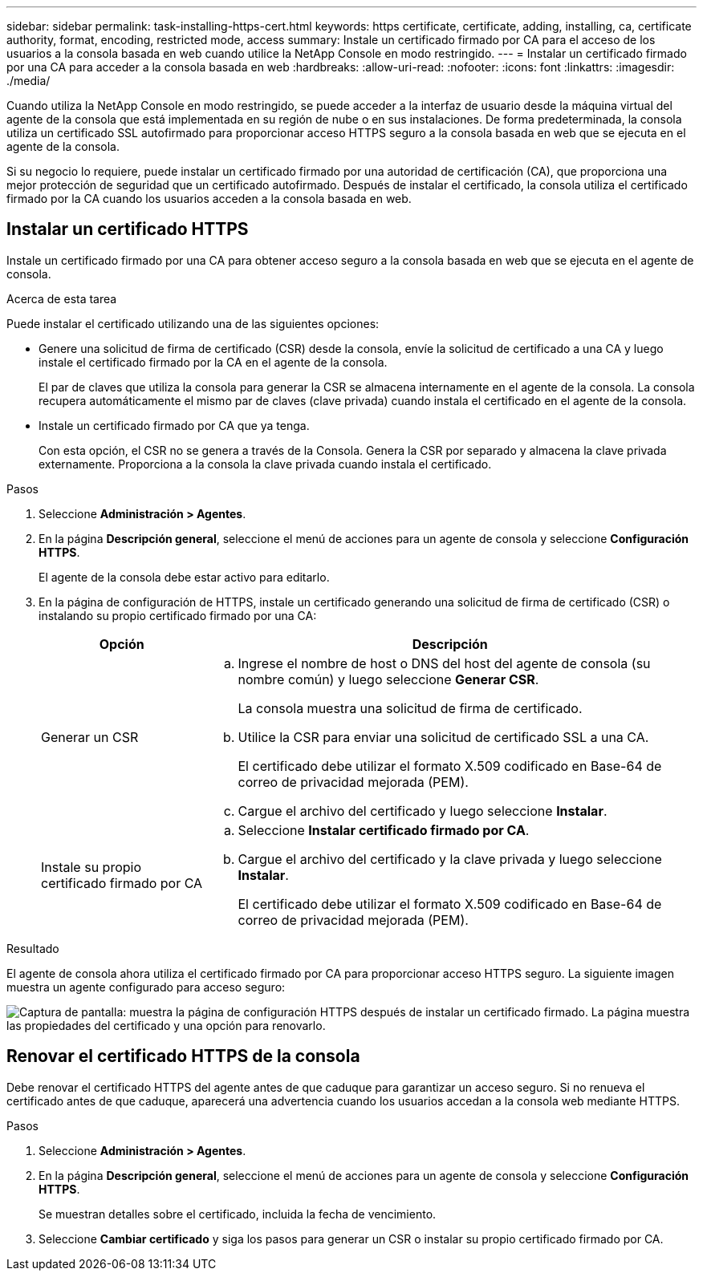 ---
sidebar: sidebar 
permalink: task-installing-https-cert.html 
keywords: https certificate, certificate, adding, installing, ca, certificate authority, format, encoding, restricted mode, access 
summary: Instale un certificado firmado por CA para el acceso de los usuarios a la consola basada en web cuando utilice la NetApp Console en modo restringido. 
---
= Instalar un certificado firmado por una CA para acceder a la consola basada en web
:hardbreaks:
:allow-uri-read: 
:nofooter: 
:icons: font
:linkattrs: 
:imagesdir: ./media/


[role="lead"]
Cuando utiliza la NetApp Console en modo restringido, se puede acceder a la interfaz de usuario desde la máquina virtual del agente de la consola que está implementada en su región de nube o en sus instalaciones.  De forma predeterminada, la consola utiliza un certificado SSL autofirmado para proporcionar acceso HTTPS seguro a la consola basada en web que se ejecuta en el agente de la consola.

Si su negocio lo requiere, puede instalar un certificado firmado por una autoridad de certificación (CA), que proporciona una mejor protección de seguridad que un certificado autofirmado.  Después de instalar el certificado, la consola utiliza el certificado firmado por la CA cuando los usuarios acceden a la consola basada en web.



== Instalar un certificado HTTPS

Instale un certificado firmado por una CA para obtener acceso seguro a la consola basada en web que se ejecuta en el agente de consola.

.Acerca de esta tarea
Puede instalar el certificado utilizando una de las siguientes opciones:

* Genere una solicitud de firma de certificado (CSR) desde la consola, envíe la solicitud de certificado a una CA y luego instale el certificado firmado por la CA en el agente de la consola.
+
El par de claves que utiliza la consola para generar la CSR se almacena internamente en el agente de la consola.  La consola recupera automáticamente el mismo par de claves (clave privada) cuando instala el certificado en el agente de la consola.

* Instale un certificado firmado por CA que ya tenga.
+
Con esta opción, el CSR no se genera a través de la Consola.  Genera la CSR por separado y almacena la clave privada externamente.  Proporciona a la consola la clave privada cuando instala el certificado.



.Pasos
. Seleccione *Administración > Agentes*.
. En la página *Descripción general*, seleccione el menú de acciones para un agente de consola y seleccione *Configuración HTTPS*.
+
El agente de la consola debe estar activo para editarlo.

. En la página de configuración de HTTPS, instale un certificado generando una solicitud de firma de certificado (CSR) o instalando su propio certificado firmado por una CA:
+
[cols="25,75"]
|===
| Opción | Descripción 


| Generar un CSR  a| 
.. Ingrese el nombre de host o DNS del host del agente de consola (su nombre común) y luego seleccione *Generar CSR*.
+
La consola muestra una solicitud de firma de certificado.

.. Utilice la CSR para enviar una solicitud de certificado SSL a una CA.
+
El certificado debe utilizar el formato X.509 codificado en Base-64 de correo de privacidad mejorada (PEM).

.. Cargue el archivo del certificado y luego seleccione *Instalar*.




| Instale su propio certificado firmado por CA  a| 
.. Seleccione *Instalar certificado firmado por CA*.
.. Cargue el archivo del certificado y la clave privada y luego seleccione *Instalar*.
+
El certificado debe utilizar el formato X.509 codificado en Base-64 de correo de privacidad mejorada (PEM).



|===


.Resultado
El agente de consola ahora utiliza el certificado firmado por CA para proporcionar acceso HTTPS seguro.  La siguiente imagen muestra un agente configurado para acceso seguro:

image:screenshot_https_cert.gif["Captura de pantalla: muestra la página de configuración HTTPS después de instalar un certificado firmado.  La página muestra las propiedades del certificado y una opción para renovarlo."]



== Renovar el certificado HTTPS de la consola

Debe renovar el certificado HTTPS del agente antes de que caduque para garantizar un acceso seguro.  Si no renueva el certificado antes de que caduque, aparecerá una advertencia cuando los usuarios accedan a la consola web mediante HTTPS.

.Pasos
. Seleccione *Administración > Agentes*.
. En la página *Descripción general*, seleccione el menú de acciones para un agente de consola y seleccione *Configuración HTTPS*.
+
Se muestran detalles sobre el certificado, incluida la fecha de vencimiento.

. Seleccione *Cambiar certificado* y siga los pasos para generar un CSR o instalar su propio certificado firmado por CA.


